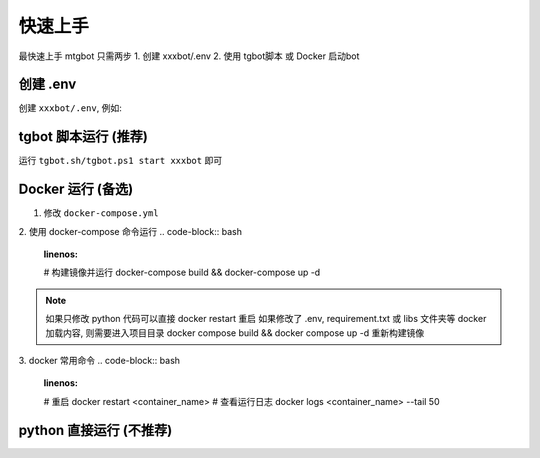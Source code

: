 
快速上手
======

最快速上手 mtgbot 只需两步
1. 创建 xxxbot/.env 
2. 使用 tgbot脚本 或 Docker  启动bot

创建 .env
------

创建 ``xxxbot/.env``, 例如:

.. code-block:: .env
  # Bot Token, get it by chating with @BotFather
  token = 1234567890:abcdefghijklmnopqrstuvwxzyABCDEFGHIJ
  debug = 0
  # 时区
  TZ = "Asia/Shanghai"
  
  # 公用api, 如果遇到 ApiIdPublishedFloodError 无法登录请修改为自己在 my.telegram.org 申请到的 api
  api_id = 4
  api_hash = 014b35b6184100b085b0d0572f9b5103
  
  # settings命令提示信息
  settings_caption = 设置小派魔的运行参数
  
  # http / socks5
  proxy_type = http
  proxy_host = localhost
  proxy_port = 
  proxy_username = 
  proxy_password =
  
  telegraph_author_name = 小派魔
  telegraph_author_url = https://t.me/hbcao1bot
  # 请参考 https://telegra.ph/api 来获取 
  telegraph_access_token = 


tgbot 脚本运行 (推荐)
------
运行 ``tgbot.sh/tgbot.ps1 start xxxbot`` 即可 

.. code-block:: bash
  :linenos:
  # 启动 bot
  tgbot.sh start <botname>
  # 停止
  tgbot.sh stop <botname>
  # 重启
  tgbot.sh restart <botname>
  # 查看所有bot运行状态
  tgbot.sh status
  # 查看bot日志
  tgbot.sh log
  # 快捷 ps
  tgbot.sh ps
  # 特别的, bash脚本无参数运行时可进行选择
  tgbot.sh
  
.. code-block:: bat
  :linenos:
  # 启动 bot
  tgbot.ps1 start <botname>
  # 停止
  tgbot.ps1 stop <botname>
  # 重启
  tgbot.ps1 restart <botname>
  # 查看所有bot运行状态
  tgbot.ps1 status
  # 查看bot日志
  tgbot.ps1 log


Docker 运行 (备选)
------
1. 修改 ``docker-compose.yml``

.. code-block:: yaml
  version: '3'

  services:
    tgbot:
      container_name: xxxbot
      volumes:
        - .:/xxxbot
      env_file:
        - xxxbot/.env
      environment:
        BOT_HOME: xxxbot
        TZ: Asia/Shanghai
  
      build: .
      stop_signal: SIGINT

2. 使用 docker-compose 命令运行
.. code-block:: bash 
  :linenos:
  # 构建镜像并运行
  docker-compose build && docker-compose up -d

.. note:: 
  如果只修改 python 代码可以直接 docker restart 重启
  如果修改了 .env, requirement.txt 或 libs 文件夹等 docker 加载内容, 
  则需要进入项目目录 docker compose build && docker compose up -d 重新构建镜像

3. docker 常用命令
.. code-block:: bash
  :linenos:
  # 重启
  docker restart <container_name>
  # 查看运行日志
  docker logs <container_name> --tail 50


python 直接运行 (不推荐)
------
.. code-block:: bash 
  :linenos:
  python main.py xxxbot
